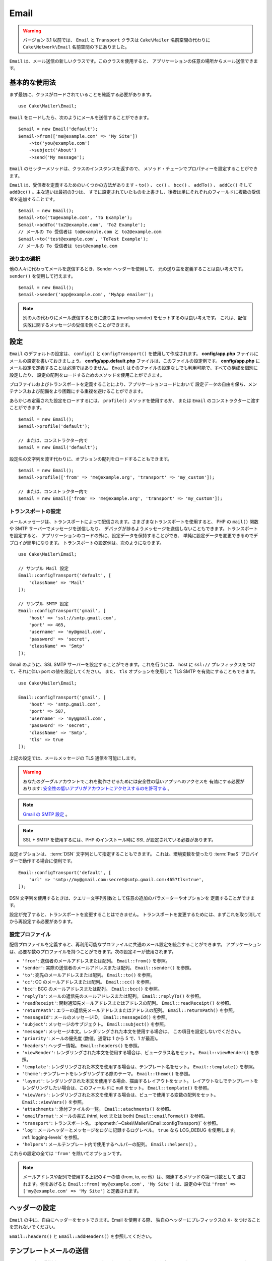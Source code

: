 Email
#####

.. php:namespace:: Cake\Mailer

.. warning::
    バージョン 3.1 以前では、 ``Email`` と ``Transport`` クラスは
    ``Cake\Mailer`` 名前空間の代わりに ``Cake\Network\Email`` 名前空間の下にありました。

.. php:class:: Email(mixed $profile = null)

``Email`` は、メール送信の新しいクラスです。このクラスを使用すると、
アプリケーションの任意の場所からメール送信できます。

基本的な使用法
==============

まず最初に、クラスがロードされていることを確認する必要があります。 ::

    use Cake\Mailer\Email;

``Email`` をロードしたら、次のようにメールを送信することができます。 ::

    $email = new Email('default');
    $email->from(['me@example.com' => 'My Site'])
        ->to('you@example.com')
        ->subject('About')
        ->send('My message');

``Email`` のセッターメソッドは、クラスのインスタンスを返すので、
メソッド・チェーンでプロパティーを設定することができます。

``Email`` は、受信者を定義するためのいくつかの方法があります - ``to()`` 、 ``cc()`` 、
``bcc()`` 、 ``addTo()`` 、 ``addCc()`` そして ``addBcc()`` 。主な違いは最初の3つは、
すでに設定されていたものを上書きし、後者は単にそれぞれのフィールドに複数の受信者を追加することです。 ::

    $email = new Email();
    $email->to('to@example.com', 'To Example');
    $email->addTo('to2@example.com', 'To2 Example');
    // メールの To 受信者は to@example.com と to2@example.com
    $email->to('test@example.com', 'ToTest Example');
    // メールの To 受信者は test@example.com

.. deprecated:: 3.4.0
    代わりに ``setFrom()`` 、 ``setTo()`` 、 ``setCc()`` 、 ``setBcc()``
    そして、 ``setSubject()`` を使用してください。

送り主の選択
------------

他の人々に代わってメールを送信するとき、Sender ヘッダーを使用して、
元の送り主を定義することは良い考えです。 ``sender()`` を使用して行えます。 ::

    $email = new Email();
    $email->sender('app@example.com', 'MyApp emailer');

.. note::

    別の人の代わりにメール送信するときに送り主 (envelop sender) をセットするのは良い考えです。
    これは、配信失敗に関するメッセージの受信を防ぐことができます。

.. deprecated:: 3.4.0
    代わりに ``setSender()`` を使用してください。

.. _email-configuration:

設定
====

``Email`` のデフォルトの設定は、 ``config()`` と ``configTransport()`` を使用して作成されます。
**config/app.php** ファイルにメールの設定を書いておきましょう。
**config/app.default.php** ファイルは、このファイルの設定例です。
**config/app.php** にメール設定を定義することは必須ではありません。
``Email`` はそのファイルの設定なしでも利用可能で、すべての構成を個別に設定したり、
設定の配列をロードするためのメソッドを使用ことができます。

プロファイルおよびトランスポートを定義することにより、アプリケーションコードにおいて
設定データの自由を保ち、メンテナンスおよび配備をより困難にする重複を避けることができます。

あらかじめ定義された設定をロードするには、 ``profile()`` メソッドを使用するか、
または ``Email`` のコンストラクターに渡すことができます。 ::

    $email = new Email();
    $email->profile('default');

    // または、コンストラクター内で
    $email = new Email('default');

設定名の文字列を渡す代わりに、オプションの配列をロードすることもできます。 ::

    $email = new Email();
    $email->profile(['from' => 'me@example.org', 'transport' => 'my_custom']);

    // または、コンストラクター内で
    $email = new Email(['from' => 'me@example.org', 'transport' => 'my_custom']);

.. versionchanged:: 3.1
    ``Email`` インスタンスが作成された時に ``default`` メールプロファイルが自動的に設定されます。


.. deprecated:: 3.4.0
    ``profile()`` の代わりに ``setProfile()`` を使用してください。

トランスポートの設定
--------------------

.. php:staticmethod:: configTransport($key, $config)

メールメッセージは、トランスポートによって配信されます。さまざまなトランスポートを使用すると、
PHP の ``mail()`` 関数や SMTP サーバーでメッセージを送信したり、
デバッグが捗るようメッセージを送信しないこともできます。トランスポートを設定すると、
アプリケーションのコードの外に、設定データを保持することができ、
単純に設定データを変更できるのでデプロイが簡単になります。
トランスポートの設定例は、次のようになります。 ::

    use Cake\Mailer\Email;

    // サンプル Mail 設定
    Email::configTransport('default', [
        'className' => 'Mail'
    ]);

    // サンプル SMTP 設定
    Email::configTransport('gmail', [
        'host' => 'ssl://smtp.gmail.com',
        'port' => 465,
        'username' => 'my@gmail.com',
        'password' => 'secret',
        'className' => 'Smtp'
    ]);

Gmail のように、SSL SMTP サーバーを設定することができます。これを行うには、 host に
``ssl://`` プレフィックスをつけて、それに伴い port の値を設定してください。
また、 ``tls`` オプションを使用して TLS SMTP を有効にすることもできます。 ::

    use Cake\Mailer\Email;

    Email::configTransport('gmail', [
        'host' => 'smtp.gmail.com',
        'port' => 587,
        'username' => 'my@gmail.com',
        'password' => 'secret',
        'className' => 'Smtp',
        'tls' => true
    ]);

上記の設定では、メールメッセージの TLS 通信を可能にします。

.. warning::
    あなたのグーグルアカウントでこれを動作させるためには安全性の低いアプリへのアクセスを
    有効にする必要があります: `安全性の低いアプリがアカウントにアクセスするのを許可する
    <https://support.google.com/accounts/answer/6010255>`__ 。

.. note::
    `Gmail の SMTP 設定 <https://support.google.com/a/answer/176600?hl=ja>`__ 。

.. note::

    SSL + SMTP を使用するには、PHP のインストール時に SSL が設定されている必要があります。

設定オプションは、 :term:`DSN` 文字列として指定することもできます。
これは、環境変数を使ったり :term:`PaaS` プロバイダーで動作する場合に便利です。 ::

    Email::configTransport('default', [
        'url' => 'smtp://my@gmail.com:secret@smtp.gmail.com:465?tls=true',
    ]);

DSN 文字列を使用するときは、クエリー文字列引数として任意の追加のパラメーターやオプションを
定義することができます。

.. deprecated:: 3.4.0
    ``configTransport()`` の代わりに ``setConfigTransport()`` を使用してください。

.. php:staticmethod:: dropTransport($key)

設定が完了すると、トランスポートを変更することはできません。
トランスポートを変更するためには、まずこれを取り消してから再設定する必要があります。

.. _email-configurations:

設定プロファイル
----------------

配信プロファイルを定義すると、再利用可能なプロファイルに共通のメール設定を統合することができます。
アプリケーションは、必要な数のプロファイルを持つことができます。次の設定キーが使用されます。

- ``'from'``: 送信者のメールアドレスまたは配列。 ``Email::from()`` を参照。
- ``'sender'``: 実際の送信者のメールアドレスまたは配列。 ``Email::sender()`` を参照。
- ``'to'``: 宛先のメールアドレスまたは配列。 ``Email::to()`` を参照。
- ``'cc'``: CC のメールアドレスまたは配列。 ``Email::cc()`` を参照。
- ``'bcc'``: BCC のメールアドレスまたは配列。 ``Email::bcc()`` を参照。
- ``'replyTo'``: メールの返信先のメールアドレスまたは配列。 ``Email::replyTo()`` を参照。
- ``'readReceipt'``: 開封通知先メールアドレスまたはアドレスの配列。 ``Email::readReceipt()`` を参照。
- ``'returnPath'``: エラーの返信先メールアドレスまたはアドレスの配列。 ``Email::returnPath()`` を参照。
- ``'messageId'``: メールのメッセージID。 ``Email::messageId()`` を参照。
- ``'subject'``: メッセージのサブジェクト。 ``Email::subject()`` を参照。
- ``'message'``: メッセージ本文。レンダリングされた本文を使用する場合は、 この項目を設定しないでください。
- ``'priority'``: メールの優先度 (数値。通常は 1 から 5 で、1 が最高)。
- ``'headers'``: ヘッダー情報。 ``Email::headers()`` を参照。
- ``'viewRender'``: レンダリングされた本文を使用する場合は、ビュークラス名をセット。
  ``Email::viewRender()`` を参照。
- ``'template'``: レンダリングされた本文を使用する場合は、テンプレート名をセット。
  ``Email::template()`` を参照。
- ``'theme'``: テンプレートをレンダリングする際のテーマ。 ``Email::theme()`` を参照。
- ``'layout'``: レンダリングされた本文を使用する場合、描画するレイアウトをセット。
  レイアウトなしでテンプレートをレンダリングしたい場合は、このフィールドに null をセット。
  ``Email::template()`` を参照。
- ``'viewVars'``: レンダリングされた本文を使用する場合は、ビューで使用する変数の配列をセット。
  ``Email::viewVars()`` を参照。
- ``'attachments'``: 添付ファイルの一覧。 ``Email::atachments()`` を参照。
- ``'emailFormat'``: メールの書式 (html, text または both) ``Email::emailFormat()`` を参照。
- ``'transport'``: トランスポート名。 :php:meth:`~Cake\\Mailer\\Email::configTransport()` を参照。
- ``'log'``: メールヘッダーとメッセージをログに記録するログレベル。
  ``true`` なら LOG_DEBUG を使用します。 :ref:`logging-levels` を参照。
- ``'helpers'``: メールテンプレート内で使用するヘルパーの配列。 ``Email::helpers()`` 。

これらの設定の全ては ``'from'`` を除いてオプションです。

.. note::

    メールアドレスや配列で使用する上記のキーの値 (from, to, cc 他）は、関連するメソッドの第一引数として
    渡されます。例をあげると ``Email::from('my@example.com', 'My Site')`` は、設定の中では
    ``'from' => ['my@example.com' => 'My Site']`` と定義されます。

ヘッダーの設定
==============

``Email`` の中に、自由にヘッダーをセットできます。Email を使用する際、
独自のヘッダーにプレフィックスの ``X-`` をつけることを忘れないでください。

``Email::headers()`` と ``Email::addHeaders()`` を参照してください。

.. deprecated:: 3.4.0
    ``headers()`` の代わりに ``setHeaders()`` を使用してください。

テンプレートメールの送信
========================

メールはしばしば単純なテキストメッセージを超えたものになります。それを容易にするために
CakePHP は、 :doc:`ビューレイヤー </views>` を使用してメールを送信することができます。

メールのテンプレートは、 あなたのアプリケーションの ``Template`` ディレクトリー内の
``Email`` と呼ばれる特別なフォルダーに置かれます。メールのビューは、
普通のビューと同様にレイアウトとエレメントを使用します。 ::

    $email = new Email();
    $email
        ->template('welcome', 'fancy')
        ->emailFormat('html')
        ->to('bob@example.com')
        ->from('app@domain.com')
        ->send();

上記は、ビューとして **src/Template/Email/html/welcome.ctp** を使用し、
レイアウトとして **src/Template/Layout/Email/html/fancy.ctp** を使用します。
以下のように、マルチパートのテンプレートメールを送信することもできます。 ::

    $email = new Email();
    $email
        ->template('welcome', 'fancy')
        ->emailFormat('both')
        ->to('bob@example.com')
        ->from('app@domain.com')
        ->send();

この例では、次のテンプレートファイルを使用します。

* **src/Template/Email/text/welcome.ctp**
* **src/Template/Layout/Email/text/fancy.ctp**
* **src/Template/Email/html/welcome.ctp**
* **src/Template/Layout/Email/html/fancy.ctp**

テンプレートメールを送信する時、 ``text`` 、 ``html`` と ``both`` のうちの
どれかを送信オプションとして指定します。

``Email::viewVars()`` でビューの変数をセットできます。 ::

    $email = new Email('templated');
    $email->viewVars(['value' => 12345]);

以下のようにメールテンプレート内で使用します。 ::

    <p>あなたの値は次のとおりです: <b><?= $value ?></b></p>

メールでも普通のテンプレートファイルと同様にヘルパーを使用できます。
デフォルトでは、 ``HtmlHelper`` のみがロードされます。 
``helpers()`` メソッドを使うことで追加でヘルパーをロードできます。 ::

    $email->helpers(['Html', 'Custom', 'Text']);

ヘルパーを設定する時は、’Html’ を含めて下さい。そうしなければ、メールテンプレートにロードされません。

もし、プラグインの中でテンプレートを使用してメール送信したい場合、おなじみの :term:`プラグイン記法`
を使います。 ::

    $email = new Email();
    $email->template('Blog.new_comment', 'Blog.auto_message');

上記の例は、 Blog プラグインのテンプレートとレイアウトを使用しています。

いくつかのケースで、プラグインで用意されたデフォルトのテンプレートを上書きしたい場合があるかもしれません。
``Email::theme()`` メソッドを使って適切なテーマを使用することを Email に伝えることによって行います。 ::

    $email = new Email();
    $email->template('Blog.new_comment', 'Blog.auto_message');
    $email->theme('TestTheme');

これは、Blog プラグインを更新せずにあなたのテーマの ``new_comment`` テンプレートで上書きできます。
テンプレートファイルは、以下のパスで作成する必要があります:
**src/Template/Plugin/TestTheme/Plugin/Blog/Email/text/new_comment.ctp**

.. deprecated:: 3.4.0
    ``template()`` の代わりに ``setTempalte()`` を使用してください。
    ``template()`` のレイアウトの引数の代わりに ``setLayout()`` を使用してください。
    ``theme()`` の代わりに ``setTheme()`` を使用してください。

添付ファイルの送信
==================

.. php:method:: attachments($attachments)

メールにファイルを添付することができます。添付するファイルの種類や、
宛先のメールクライアントにどのようなファイル名で送りたいのかによって幾つかの異なる書式があります。

1. 文字列: ``$email->attachments('/full/file/path/file.png')`` は、
   file.png というファイル名でこのファイルを添付します。
2. 配列: ``$email->attachments(['/full/file/path/file.png'])`` は、
   文字列の場合と同じ振る舞いをします。
3. キー付き配列:
   ``$email->attachments(['photo.png' => '/full/some_hash.png'])`` は、
   photo.png というファイル名で some_hash.png ファイルを添付します。
   受信者からは、some_hash.png ではなく photo.png として見えます。
4. ネストした配列::

    $email->attachments([
        'photo.png' => [
            'file' => '/full/some_hash.png',
            'mimetype' => 'image/png',
            'contentId' => 'my-unique-id'
        ]
    ]);

   上記は、異なる mimetype と独自のコンテンツID を添付します
   (添付をインラインに変換する場合にコンテンツIDをセットします)。
   mimetype と contentId はこの形式のオプションです。

   4.1. ``contentId`` を指定した時、HTML 内で ``<img src="cid:my-content-id">``
   のようにファイルを使用できます。

   4.2. 添付の ``Content-Disposition`` ヘッダーを無効にするために
   ``contentDisposition`` オプションを使用できます。これは、outlook を使って
   ical の招待状をクライアントに送る時に便利です。

   4.3. ``file`` オプションの代わりに ``data`` オプションを使うと、
   ファイル本文を文字列として添付することができます。これは、ファイルパスを指定せずに
   添付することができます。

.. deprecated:: 3.4.0
    ``attachments()`` の代わりに ``setAttachments()`` を使用してください。

トランスポートの使用
====================

トランスポートは、様々なプロトコルや方法でメールを送信するために設計されたクラスです。
CakePHP は、 Mail (デフォルト)、 Debug と SMTP トランスポートをサポートします。

これらの送信方法を設定するためには、 :php:meth:`Cake\\Mailer\\Email::transport()`
メソッドを使用するか、設定内で transport を指定する必要があります。 ::

    $email = new Email();

    // Email::configTransport() を使ってすでに設定されたトランスポート名を使用
    $email->transport('gmail');

    // 構築されたオブジェクトを使用
    $transport = new DebugTransport();
    $email->transport($transport);

.. deprecated:: 3.4.0
    ``transport()`` の代わりに ``setTransport()`` を使用してください。

独自のトランスポートの作成
--------------------------

SwiftMailer のような他のメールシステムを使うために独自のトランスポートを作成することができます。
トランスポートを作るためには、(Example という名前のトランスポートの場合）最初に
**src/Mailer/Transport/ExampleTransport.php** ファイルを作成してください。
作成開始時点のファイルは次のようになります。 ::

    namespace App\Mailer\Transport;

    use Cake\Mailer\AbstractTransport;
    use Cake\Mailer\Email;

    class ExampleTransport extends AbstractTransport
    {
        public function send(Email $email)
        {
            // 何かをします。
        }
    }

独自のロジックで、 ``send(Email $email)`` メソッドを実装してください。
オプションで、 ``config($config)`` メソッドも実装できます。
``config()`` は、 send() の前に呼ばれ、ユーザーの設定を受け取ることができます
デフォルトでは、このメソッドは、 protected な変数 ``$_config`` に設定内容をセットします。

もし、送信前にトランスポート上のメソッドを追加で呼ぶ必要がある場合、
トランスポートのインスタンスを取得するために :php:meth:`Cake\\Mailer\\Email::getTransport()`
が使えます。例::

    $yourInstance = $email->getTransport()->transportClass();
    $yourInstance->myCustomMethod();
    $email->send();

アドレス検証ルールの緩和
------------------------

.. php:method:: emailPattern($pattern)

もし、規約に準拠していないアドレスに送信するときにバリデーションに問題がある場合、
メールアドレスのバリデーションに使用するパターンを緩和することができます。
いくつかの日本の ISP に送信するときに必要になります。 ::

    $email = new Email('default');

    // 規約に準拠しないアドレスに送信できるように
    // メールのパターンを緩和します。
    $email->emailPattern($newPattern);

.. deprecated:: 3.4.0
    ``emailPattern()`` の代わりに ``setEmailPattern()`` を使用してください。


メッセージの即時送信
====================

しばしば、メールの素早い送信が必要で、送信ごとに毎回設定のセットアップが必要ないことがあります。
そのような目的のために :php:meth:`Cake\\Mailer\\Email::deliver()` が用意されています。

:php:meth:`Cake\\Mailer\\Email::config()` で設定を作成したり、
``Email::deliver()`` スタティックメソッドにすべての必要なオプションを配列で指定することができます。
例::

    Email::deliver('you@example.com', 'Subject', 'Message', ['from' => 'me@example.com']);

このメソッドは、 you@example.com 宛に、 me@example.com から、サブジェクト「Subject」、
本文「Message」でメールを送信します。

``deliver()`` の戻り値は、 すべての設定を持つ :php:class:`Cake\\Mailer\\Email` インスタンスです。
もし、メールを送信せず送信前に幾つか設定変更したい場合、第５引数に ``false`` をセットしてインスタンスを
取得してください。

第３引数には、メッセージの本文か、レンダリングされた本文を使用時には変数の配列を指定します。

第４引数は、設定の配列や ``Configure`` 内の設定名の文字列を指定します。

もしあなたが望むのなら、サブジェクトと本文に null をセットして、すべての設定を
(配列か ``Configure`` を使用して) 第４引数で指定できます。
全ての設定を知るために :ref:`設定 <email-configurations>` 一覧を確認してください。


CLI からのメール送信
====================

シェルやタスクなどの CLI スクリプトでメールを送信するとき、Email に使用するドメイン名を
セットしなければなりません。(ホスト名が CLI 環境にないとき) ドメイン名は、メッセージ ID
のホスト名として使用されます。 ::

    $email->domain('www.example.org');
    // メッセージ ID は ``<UUID@>`` (無効) の代わりに、
    // ``<UUID@www.example.org>`` (有効) を返します。

正しいメッセージ ID は、迷惑メールフォルダーへ振り分けられることを防ぐのに役立ちます。

.. deprecated:: 3.4.0
    ``domain()`` の代わりに ``setDomain()`` を使用してください。


再利用可能なメールの作成
========================

.. versionadded:: 3.1.0

Mailer は、アプリケーション全体で再利用可能なメールを作成することができます。
また、一ヶ所に複数のメール設定を格納するために使用することができます。
これは、コードを DRY に保つことができますし、アプリケーション内の他の領域から、
メールの設定ノイズを除外します。

この例では、ユーザー関連のメールが含まれている ``Mailer`` を作成します。
``UserMailer`` を作成するには、 **src/Mailer/UserMailer.php** ファイルを作成します。
ファイルの内容は次のようになります。 ::

    namespace App\Mailer;

    use Cake\Mailer\Mailer;

    class UserMailer extends Mailer
    {
        public function welcome($user)
        {
            $this
                ->to($user->email)
                ->subject(sprintf('Welcome %s', $user->name))
                ->template('welcome_mail', 'custom') // デフォルトでテンプレートはメソッドと同じ名前が使われます。
        }

        public function resetPassword($user)
        {
            $this
                ->to($user->email)
                ->subject('Reset password')
                ->set(['token' => $user->token]);
        }
    }

この例では、2つのメソッドを作成しました。１つは、ウェルカムメールを送信するため、もう１つは、
パスワードのリセットメールを送信するためのものです。これらの各メソッドは、
ユーザー ``Entity`` を受け取り、各メールを設定するために、そのプロパティーを利用しています。

これで、アプリケーション内のどこからでも、ユーザー関連のメールを送信するために
``UserMailer`` を使用することができます。例えば、ウェルカムメールを送信したいのであれば、
以下のようにするとよいでしょう。 ::

    namespace App\Controller;

    use Cake\Mailer\MailerAwareTrait;

    class UsersController extends AppController
    {
        use MailerAwareTrait;

        public function register()
        {
            $user = $this->Users->newEntity();
            if ($this->request->is('post')) {
                $user = $this->Users->patchEntity($user, $this->request->getData())
                if ($this->Users->save($user)) {
                    $this->getMailer('User')->send('welcome', [$user]);
                }
            }
            $this->set('user', $user);
        }
    }

アプリケーションのコードからユーザーへのウェルカムメールの送信を完全に分離したい場合、
``UserMailer`` が ``Model.afterSave`` イベントを受け取ることができます。
イベントを受け取ることによって、アプリケーションのユーザー関連のクラスは、
メール関連のロジックや命令から完全に解放されます。
たとえば、 ``UserMailer`` に以下を追加することができます。 ::

    public function implementedEvents()
    {
        return [
            'Model.afterSave' => 'onRegistration'
        ];
    }

    public function onRegistration(Event $event, EntityInterface $entity, ArrayObject $options)
    {
        if ($entity->isNew()) {
            $this->send('welcome', [$entity]);
        }
    }

Mailer オブジェクトは、イベントリスナーとして登録され、 ``onRegistration()`` メソッドは
``Model.afterSave`` イベントが起こるたびに呼び出されます。イベントリスナーオブジェクトの
登録方法に関する情報は、 :ref:`registering-event-listeners` のドキュメントを参照してください。

.. meta::
    :title lang=ja: Email
    :keywords lang=ja: sending mail,email sender,envelope sender,php class,database configuration,sending emails,meth,shells,smtp,transports,attributes,array,config,flexibility,php email,new email,sending email,models
